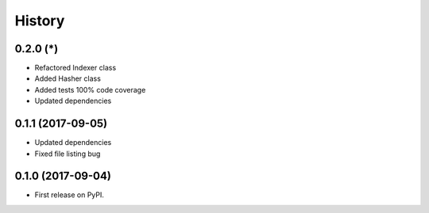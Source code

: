 =======
History
=======

0.2.0 (*)
------------------

* Refactored Indexer class
* Added Hasher class
* Added tests 100% code coverage
* Updated dependencies

0.1.1 (2017-09-05)
------------------

* Updated dependencies
* Fixed file listing bug

0.1.0 (2017-09-04)
------------------

* First release on PyPI.

